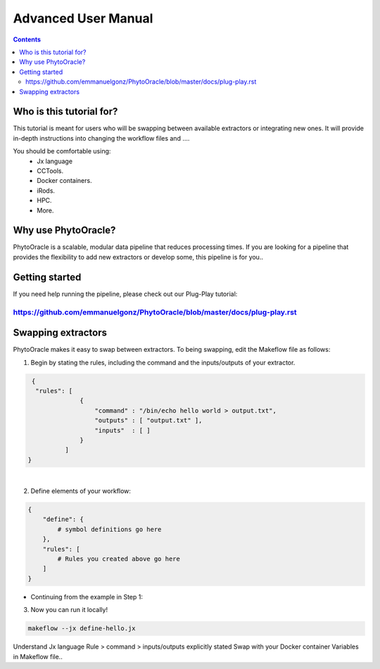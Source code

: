 Advanced User Manual
====================
.. Contents::

Who is this tutorial for?
-------------------------
This tutorial is meant for users who will be swapping between available extractors or integrating new ones. It will provide in-depth instructions into changing the workflow files and ....

You should be comfortable using:
  - Jx language
  - CCTools.
  - Docker containers.
  - iRods.
  - HPC.
  - More.

Why use PhytoOracle?
--------------------
PhytoOracle is a scalable, modular data pipeline that reduces processing times. If you are looking for a pipeline that provides the flexibility to add new extractors or develop some, this pipeline is for you.. 

Getting started
---------------
If you need help running the pipeline, please check out our Plug-Play tutorial:

https://github.com/emmanuelgonz/PhytoOracle/blob/master/docs/plug-play.rst 
~~~~~~~~~~~~~~~~~~~~~~~~~~~~~~~~~~~~~~~~~~~~~~~~~~~~~~~~~~~~~~~~~~~~~~~~~~

Swapping extractors
-------------------
PhytoOracle makes it easy to swap between extractors. To being swapping, edit the Makeflow file as follows:

1. Begin by stating the rules, including the command and the inputs/outputs of your extractor. 

.. code-block:: RST
   
     {
      "rules": [
                  {
                      "command" : "/bin/echo hello world > output.txt",
                      "outputs" : [ "output.txt" ],
                      "inputs"  : [ ]
                  }
              ]
    }
|
2. Define elements of your workflow:

.. code-block:: RST

   {
       "define": {
           # symbol definitions go here
       },
       "rules": [
           # Rules you created above go here
       ]
   }
+ Continuing from the example in Step 1:

.. code-block:: RST 
    { 
    "define":{
                "message" : "hello world!"
             },
    "rules": [
                {
                    "command": "/bin/echo " +message+ " > output-from-define.txt",
                    "outputs": [ "output-from-define.txt" ],
                    "inputs":  [ ],
                }
             ]
    }

3. Now you can run it locally!

.. code-block:: RST
    
    makeflow --jx define-hello.jx
    
    
Understand Jx language
Rule > command > inputs/outputs explicitly stated 
Swap with your Docker container
Variables in Makeflow file..
